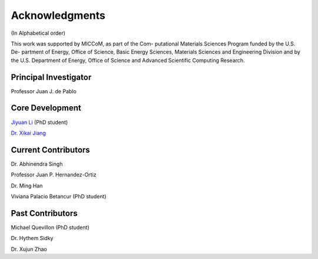 .. _acknowledgments:

Acknowledgments
===================

(In Alphabetical order)

This work was supported by MICCoM, as part of the Com-
putational Materials Sciences Program funded by the U.S. De-
partment of Energy, Office of Science, Basic Energy Sciences,
Materials Sciences and Engineering Division and by the U.S.
Department of Energy, Office of Science and Advanced Scientific
Computing Research.


Principal Investigator
-----------------------

Professor Juan J. de Pablo


Core Development
-----------------

`Jiyuan Li <jyli@uchicago.edu>`_ (PhD student)

`Dr. Xikai Jiang <jxk28@msn.com>`_

Current Contributors
--------------------
Dr. Abhinendra Singh

Professor Juan P. Hernandez-Ortiz

Dr. Ming Han

Viviana Palacio Betancur (PhD student)

Past Contributors
-----------------

Michael Quevillon (PhD student)

Dr. Hythem Sidky

Dr. Xujun Zhao
